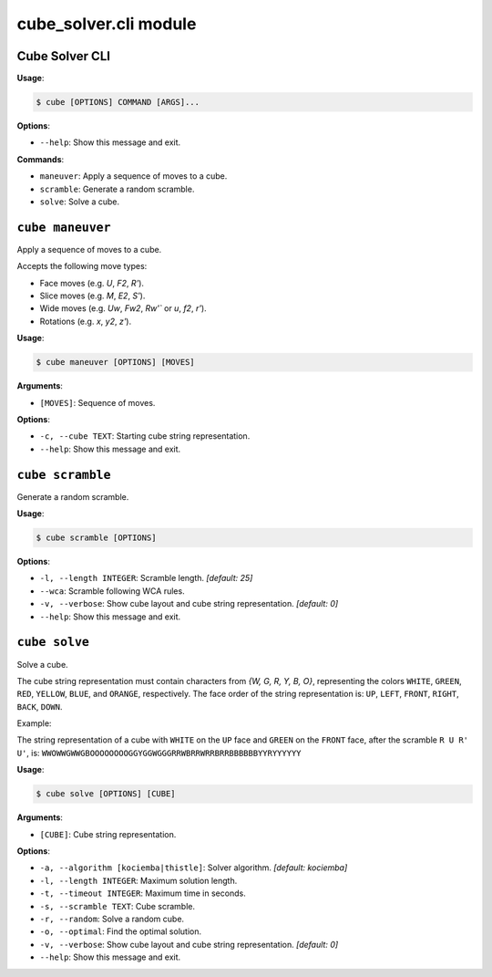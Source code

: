 cube\_solver.cli module
=======================

Cube Solver CLI
---------------

**Usage**:

.. code:: console

   $ cube [OPTIONS] COMMAND [ARGS]...

**Options**:

- ``--help``: Show this message and exit.

**Commands**:

- ``maneuver``: Apply a sequence of moves to a cube.
- ``scramble``: Generate a random scramble.
- ``solve``: Solve a cube.

``cube maneuver``
-----------------

Apply a sequence of moves to a cube.

Accepts the following move types:

- Face moves (e.g. `U`, `F2`, `R'`).
- Slice moves (e.g. `M`, `E2`, `S'`).
- Wide moves (e.g. `Uw`, `Fw2`, `Rw'`` or `u`, `f2`, `r'`).
- Rotations (e.g. `x`, `y2`, `z'`).

**Usage**:

.. code:: console

   $ cube maneuver [OPTIONS] [MOVES]

**Arguments**:

- ``[MOVES]``: Sequence of moves.

**Options**:

- ``-c, --cube TEXT``: Starting cube string representation.
- ``--help``: Show this message and exit.

``cube scramble``
-----------------

Generate a random scramble.

**Usage**:

.. code:: console

   $ cube scramble [OPTIONS]

**Options**:

- ``-l, --length INTEGER``: Scramble length. `[default: 25]`
- ``--wca``: Scramble following WCA rules.
- ``-v, --verbose``: Show cube layout and cube string representation. `[default: 0]`
- ``--help``: Show this message and exit.

``cube solve``
--------------

Solve a cube.

The cube string representation must contain characters from `{W, G, R, Y, B, O}`,
representing the colors ``WHITE``, ``GREEN``, ``RED``, ``YELLOW``, ``BLUE``, and ``ORANGE``, respectively.
The face order of the string representation is: ``UP``, ``LEFT``, ``FRONT``, ``RIGHT``, ``BACK``, ``DOWN``.

Example:

The string representation of a cube with ``WHITE`` on the ``UP`` face and ``GREEN``
on the ``FRONT`` face, after the scramble ``R U R' U'``, is: ``WWOWWGWWGBOOOOOOOOGGYGGWGGGRRWBRRWRRBRRBBBBBBYYRYYYYYY``

**Usage**:

.. code:: console

   $ cube solve [OPTIONS] [CUBE]

**Arguments**:

- ``[CUBE]``: Cube string representation.

**Options**:

- ``-a, --algorithm [kociemba|thistle]``: Solver algorithm. `[default: kociemba]`
- ``-l, --length INTEGER``: Maximum solution length.
- ``-t, --timeout INTEGER``: Maximum time in seconds.
- ``-s, --scramble TEXT``: Cube scramble.
- ``-r, --random``: Solve a random cube.
- ``-o, --optimal``: Find the optimal solution.
- ``-v, --verbose``: Show cube layout and cube string representation. `[default: 0]`
- ``--help``: Show this message and exit.
